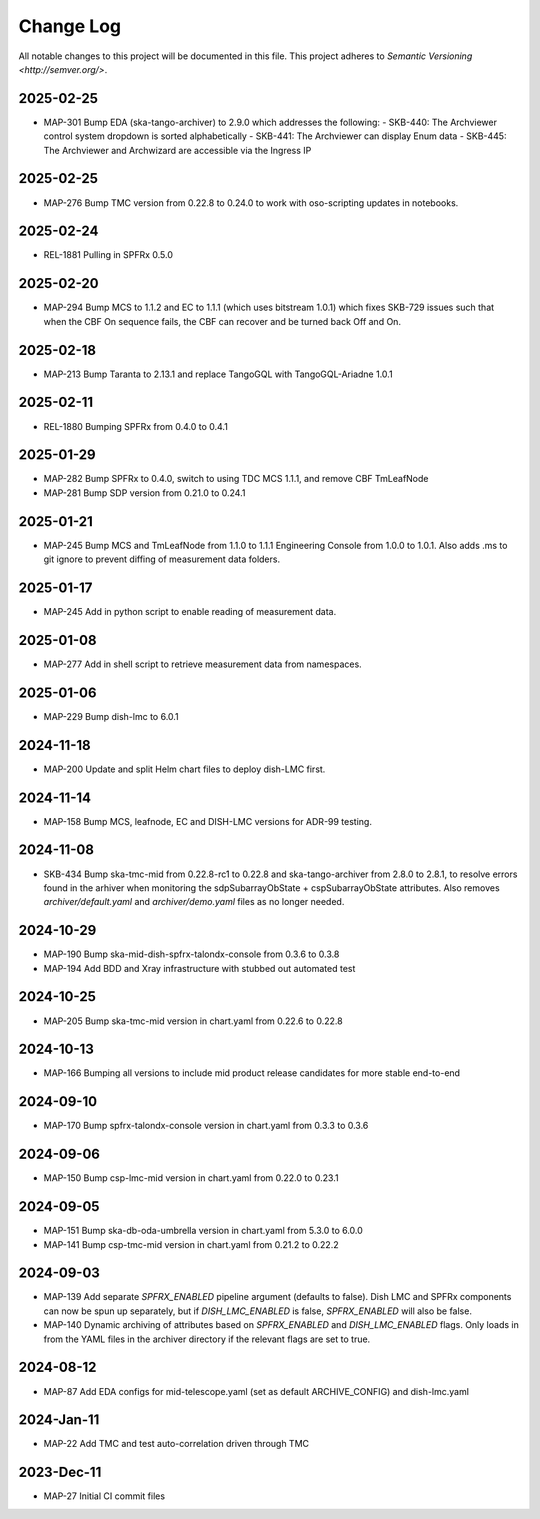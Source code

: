 ############
Change Log
############

All notable changes to this project will be documented in this file.
This project adheres to `Semantic Versioning <http://semver.org/>`.

2025-02-25
***********
* MAP-301 Bump EDA (ska-tango-archiver) to 2.9.0 which addresses the following:
  - SKB-440: The Archviewer control system dropdown is sorted alphabetically
  - SKB-441: The Archviewer can display Enum data
  - SKB-445: The Archviewer and Archwizard are accessible via the Ingress IP

2025-02-25
***********
* MAP-276 Bump TMC version from 0.22.8 to 0.24.0 to work with oso-scripting updates in notebooks.

2025-02-24
***********
* REL-1881 Pulling in SPFRx 0.5.0

2025-02-20
***********
* MAP-294 Bump MCS to 1.1.2 and EC to 1.1.1 (which uses bitstream 1.0.1) which fixes SKB-729 issues such that when the CBF On sequence fails, the CBF can recover and be turned back Off and On.

2025-02-18
***********
* MAP-213 Bump Taranta to 2.13.1 and replace TangoGQL with TangoGQL-Ariadne 1.0.1

2025-02-11
***********
* REL-1880 Bumping SPFRx from 0.4.0 to 0.4.1

2025-01-29
***********
* MAP-282 Bump SPFRx to 0.4.0, switch to using TDC MCS 1.1.1, and remove CBF TmLeafNode
* MAP-281 Bump SDP version from 0.21.0 to 0.24.1

2025-01-21
***********
* MAP-245 Bump MCS and TmLeafNode from 1.1.0 to 1.1.1 Engineering Console from 1.0.0 to 1.0.1. Also adds .ms to git ignore to prevent diffing of measurement data folders.

2025-01-17
***********
* MAP-245 Add in python script to enable reading of measurement data.

2025-01-08
***********
* MAP-277 Add in shell script to retrieve measurement data from namespaces.

2025-01-06
***********
* MAP-229 Bump dish-lmc to 6.0.1 

2024-11-18
***********
* MAP-200 Update and split Helm chart files to deploy dish-LMC first.

2024-11-14
***********
* MAP-158 Bump MCS, leafnode, EC and DISH-LMC versions for ADR-99 testing.

2024-11-08
***********
* SKB-434 Bump ska-tmc-mid from 0.22.8-rc1 to 0.22.8 and ska-tango-archiver from 2.8.0 to 2.8.1, to resolve errors found in the arhiver when monitoring the sdpSubarrayObState + cspSubarrayObState attributes. Also removes `archiver/default.yaml` and `archiver/demo.yaml` files as no longer needed.

2024-10-29
***********
* MAP-190 Bump ska-mid-dish-spfrx-talondx-console from 0.3.6 to 0.3.8
* MAP-194 Add BDD and Xray infrastructure with stubbed out automated test

2024-10-25
***********
* MAP-205 Bump ska-tmc-mid version in chart.yaml from 0.22.6 to 0.22.8

2024-10-13
***********
* MAP-166 Bumping all versions to include mid product release candidates for more stable end-to-end

2024-09-10
***********
* MAP-170 Bump spfrx-talondx-console version in chart.yaml from 0.3.3 to 0.3.6

2024-09-06
***********
* MAP-150 Bump csp-lmc-mid version in chart.yaml from 0.22.0 to 0.23.1

2024-09-05
***********
* MAP-151 Bump ska-db-oda-umbrella version in chart.yaml from 5.3.0 to 6.0.0
* MAP-141 Bump csp-tmc-mid version in chart.yaml from 0.21.2 to 0.22.2

2024-09-03
***********
* MAP-139 Add separate `SPFRX_ENABLED` pipeline argument (defaults to false). Dish LMC and SPFRx components can now be spun up separately, but if `DISH_LMC_ENABLED` is false, `SPFRX_ENABLED` will also be false.
* MAP-140 Dynamic archiving of attributes based on `SPFRX_ENABLED` and `DISH_LMC_ENABLED` flags. Only loads in from the YAML files in the archiver directory if the relevant flags are set to true.

2024-08-12
***********
* MAP-87 Add EDA configs for mid-telescope.yaml (set as default ARCHIVE_CONFIG) and dish-lmc.yaml


2024-Jan-11
************
* MAP-22 Add TMC and test auto-correlation driven through TMC

2023-Dec-11
************
* MAP-27 Initial CI commit files
